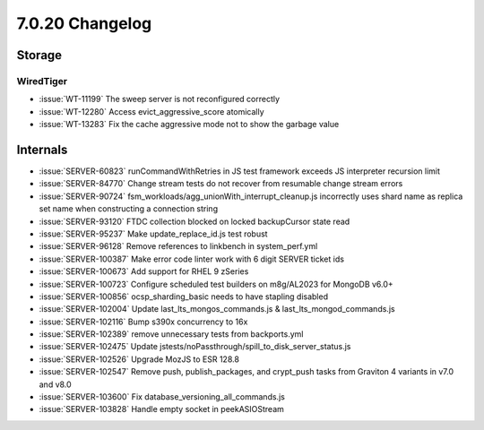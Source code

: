 .. _7.0.20-changelog:

7.0.20 Changelog
----------------

Storage
~~~~~~~


WiredTiger
``````````

- :issue:`WT-11199` The sweep server is not reconfigured correctly
- :issue:`WT-12280` Access evict_aggressive_score atomically
- :issue:`WT-13283` Fix the cache aggressive mode not to show the
  garbage value

Internals
~~~~~~~~~

- :issue:`SERVER-60823` runCommandWithRetries in JS test framework
  exceeds JS interpreter recursion limit
- :issue:`SERVER-84770` Change stream tests do not recover from
  resumable change stream errors
- :issue:`SERVER-90724` fsm_workloads/agg_unionWith_interrupt_cleanup.js
  incorrectly uses shard name as replica set name when constructing a
  connection string
- :issue:`SERVER-93120` FTDC collection blocked on locked backupCursor
  state read
- :issue:`SERVER-95237` Make update_replace_id.js test robust
- :issue:`SERVER-96128` Remove references to linkbench in
  system_perf.yml
- :issue:`SERVER-100387` Make error code linter work with 6 digit SERVER
  ticket ids
- :issue:`SERVER-100673` Add support for RHEL 9 zSeries
- :issue:`SERVER-100723` Configure scheduled test builders on m8g/AL2023
  for MongoDB v6.0+
- :issue:`SERVER-100856` ocsp_sharding_basic needs to have stapling
  disabled
- :issue:`SERVER-102004` Update last_lts_mongos_commands.js &
  last_lts_mongod_commands.js
- :issue:`SERVER-102116` Bump s390x concurrency to 16x
- :issue:`SERVER-102389` remove unnecessary tests from
  backports.yml
- :issue:`SERVER-102475` Update jstests/noPassthrough/spill_to_disk_server_status.js
- :issue:`SERVER-102526` Upgrade MozJS to ESR 128.8
- :issue:`SERVER-102547` Remove push, publish_packages, and crypt_push
  tasks from Graviton 4 variants in v7.0 and v8.0
- :issue:`SERVER-103600` Fix database_versioning_all_commands.js
- :issue:`SERVER-103828` Handle empty socket in peekASIOStream

